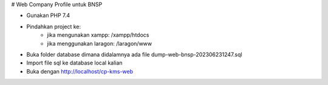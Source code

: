 # Web Company Profile untuk BNSP

* Gunakan PHP 7.4
* Pindahkan project ke:
    * jika mengunakan xampp: /xampp/htdocs
    * jika menggunakan laragon: /laragon/www
* Buka folder database dimana didalamnya ada file dump-web-bnsp-202306231247.sql
* Import file sql ke database local kalian
* Buka dengan http://localhost/cp-kms-web
